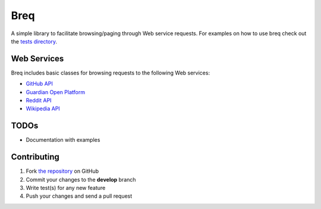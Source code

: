 Breq
====

A simple library to facilitate browsing/paging through Web service requests.
For examples on how to use breq check out the
`tests directory <https://github.com/yaph/breq/tree/master/tests>`_.

Web Services
------------

Breq includes basic classes for browsing requests to the following Web services:

* `GitHub API <http://developer.github.com/>`_
* `Guardian Open Platform <http://www.theguardian.com/open-platform>`_
* `Reddit API <http://www.reddit.com/dev/api>`_
* `Wikipedia API <https://www.mediawiki.org/wiki/API:Main_page>`_

TODOs
-----

* Documentation with examples

Contributing
------------

1. Fork `the repository`_ on GitHub
2. Commit your changes to the **develop** branch
3. Write test(s) for any new feature
4. Push your changes and send a pull request

.. _`the repository`: http://github.com/yaph/breq